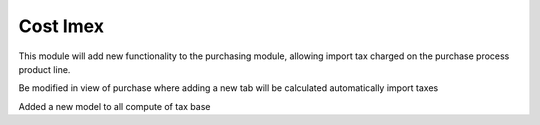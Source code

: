 Cost Imex
=========

This module will add new functionality to the purchasing module, allowing import tax charged on the purchase process product line.

Be modified in view of purchase where adding a new tab will be calculated automatically import taxes

Added a new model to all compute of tax base